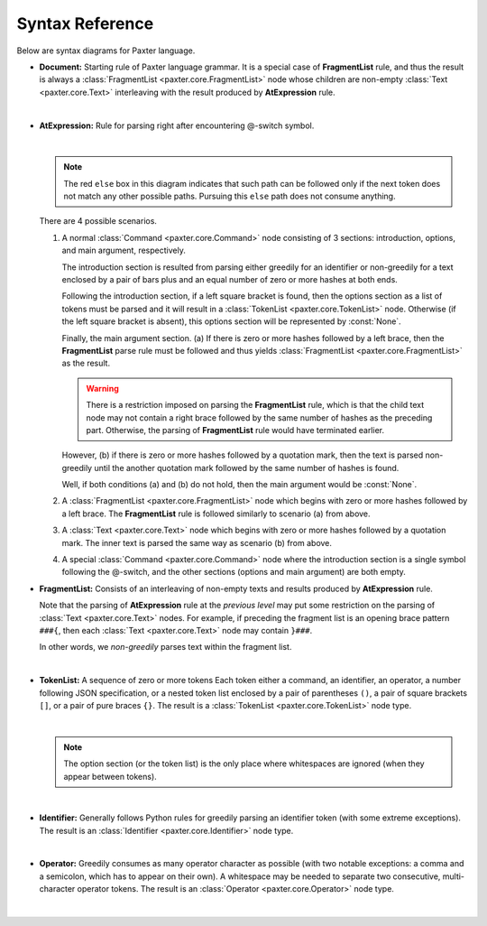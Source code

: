 Syntax Reference
================

Below are syntax diagrams for Paxter language. 

- **Document:** Starting rule of Paxter language grammar.
  It is a special case of **FragmentList** rule, and thus
  the result is always a :class:`FragmentList <paxter.core.FragmentList>` node
  whose children are non-empty :class:`Text <paxter.core.Text>`
  interleaving with the result produced by **AtExpression** rule.

  .. image:: _static/Document.png

  |nbsp|

- **AtExpression:** Rule for parsing right after encountering @-switch symbol.

  .. image:: _static/AtExpression.png

  |nbsp|

  .. note::

     The red ``else`` box in this diagram indicates that such path can be followed
     only if the next token does not match any other possible paths.
     Pursuing this ``else`` path does not consume anything.

  There are 4 possible scenarios.

  1. A normal :class:`Command <paxter.core.Command>` node consisting of 3 sections:
     introduction, options, and main argument, respectively.

     The introduction section is resulted from parsing
     either greedily for an identifier or non-greedily for a text
     enclosed by a pair of bars plus and an equal number of zero or more hashes
     at both ends.

     Following the introduction section, if a left square bracket is found,
     then the options section as a list of tokens must be parsed
     and it will result in a :class:`TokenList <paxter.core.TokenList>` node.
     Otherwise (if the left square bracket is absent),
     this options section will be represented by :const:`None`.

     Finally, the main argument section.
     (a) If there is zero or more hashes followed by a left brace,
     then the **FragmentList** parse rule must be followed
     and thus yields :class:`FragmentList <paxter.core.FragmentList>` as the result.

     .. warning::

        There is a restriction imposed on parsing the **FragmentList** rule,
        which is that the child text node may not contain a right brace
        followed by the same number of hashes as the preceding part.
        Otherwise, the parsing of **FragmentList** rule would have terminated earlier.

     However, (b) if there is zero or more hashes followed by a quotation mark,
     then the text is parsed non-greedily until the another quotation mark
     followed by the same number of hashes is found.

     Well, if both conditions (a) and (b) do not hold,
     then the main argument would be :const:`None`.

  2. A :class:`FragmentList <paxter.core.FragmentList>` node
     which begins with zero or more hashes followed by a left brace.
     The **FragmentList** rule is followed similarly to scenario (a) from above.

  3. A :class:`Text <paxter.core.Text>` node
     which begins with zero or more hashes followed by a quotation mark.
     The inner text is parsed the same way as scenario (b) from above.

  4. A special :class:`Command <paxter.core.Command>` node where
     the introduction section is a single symbol following the @-switch,
     and the other sections (options and main argument) are both empty.

- **FragmentList:** Consists of an interleaving of non-empty texts
  and results produced by **AtExpression** rule.

  Note that the parsing of **AtExpression** rule at the *previous level*
  may put some restriction on the parsing of :class:`Text <paxter.core.Text>` nodes.
  For example, if preceding the fragment list is an opening brace pattern ``###{``,
  then each :class:`Text <paxter.core.Text>` node may contain ``}###``.

  In other words, we *non-greedily* parses text within the fragment list.

  .. image:: _static/FragmentList.png

  |nbsp|

- **TokenList:** A sequence of zero or more tokens
  Each token either a command, an identifier, an operator,
  a number following JSON specification,
  or a nested token list enclosed by a pair of parentheses ``()``,
  a pair of square brackets ``[]``, or a pair of pure braces ``{}``.
  The result is a :class:`TokenList <paxter.core.TokenList>` node type.

  .. image:: _static/TokenList.png

  |nbsp|

  .. note::

     The option section (or the token list) is the only place where whitespaces
     are ignored (when they appear between tokens).

  |nbsp|

- **Identifier:** Generally follows Python rules for greedily parsing
  an identifier token (with some extreme exceptions).
  The result is an :class:`Identifier <paxter.core.Identifier>` node type.

  .. image:: _static/Identifier.png

  |nbsp|

- **Operator:** Greedily consumes as many operator character as possible
  (with two notable exceptions: a comma and a semicolon, which has to appear on their own).
  A whitespace may be needed to separate two consecutive, multi-character operator tokens.
  The result is an :class:`Operator <paxter.core.Operator>` node type.

  .. image:: _static/Operator.png

  |nbsp|

.. |nbsp| unicode:: 0xA0
   :trim:
